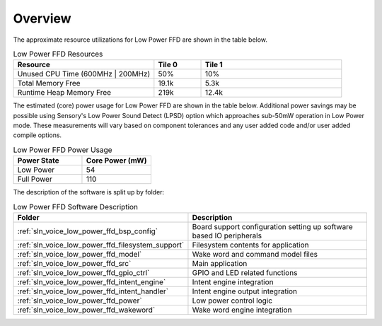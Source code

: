 .. _sln_voice_low_power_ffd_software_desc_overview:

********
Overview
********

The approximate resource utilizations for Low Power FFD are shown in the table below.

.. list-table:: Low Power FFD Resources
   :widths: 30 10 30
   :header-rows: 1
   :align: left

   * - Resource
     - Tile 0
     - Tile 1
   * - Unused CPU Time (600MHz | 200MHz)
     - 50%
     - 10%
   * - Total Memory Free
     - 19.1k
     - 5.3k
   * - Runtime Heap Memory Free
     - 219k
     - 12.4k

The estimated (core) power usage for Low Power FFD are shown in the table below. Additional power
savings may be possible using Sensory's Low Power Sound Detect (LPSD) option which approaches sub-50mW
operation in Low Power mode. These measurements will vary based on component tolerances and any user
added code and/or user added compile options.

.. list-table:: Low Power FFD Power Usage
   :widths: 30 30
   :header-rows: 1
   :align: left

   * - Power State
     - Core Power (mW)
   * - Low Power
     - 54
   * - Full Power
     - 110

The description of the software is split up by folder:

.. list-table:: Low Power FFD Software Description
   :widths: 40 60
   :header-rows: 1
   :align: left

   * - Folder
     - Description

   * - :ref:`sln_voice_low_power_ffd_bsp_config`
     - Board support configuration setting up software based IO peripherals
   * - :ref:`sln_voice_low_power_ffd_filesystem_support`
     - Filesystem contents for application
   * - :ref:`sln_voice_low_power_ffd_model`
     - Wake word and command model files
   * - :ref:`sln_voice_low_power_ffd_src`
     - Main application
   * - :ref:`sln_voice_low_power_ffd_gpio_ctrl`
     - GPIO and LED related functions
   * - :ref:`sln_voice_low_power_ffd_intent_engine`
     - Intent engine integration
   * - :ref:`sln_voice_low_power_ffd_intent_handler`
     - Intent engine output integration
   * - :ref:`sln_voice_low_power_ffd_power`
     - Low power control logic
   * - :ref:`sln_voice_low_power_ffd_wakeword`
     - Wake word engine integration
